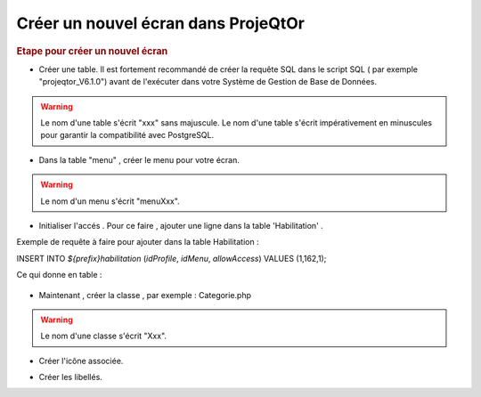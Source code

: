 .. raw:: latex

.. title:: NewScreen


Créer un nouvel écran dans ProjeQtOr
-------------------------------------

.. rubric:: Etape pour créer un nouvel écran

- Créer une table. Il est fortement recommandé de créer la requête SQL dans le script SQL ( par exemple "projeqtor_V6.1.0") avant de l'exécuter dans votre Système de Gestion de Base de Données.

.. warning:: Le nom d'une table s'écrit "xxx" sans majuscule. Le nom d'une table s'écrit impérativement en minuscules pour garantir la compatibilité avec PostgreSQL.

- Dans la table "menu" , créer le menu pour votre écran.

.. warning:: Le nom d'un menu s'écrit "menuXxx".

- Initialiser l'accés . Pour ce faire , ajouter une ligne dans la table 'Habilitation' .

Exemple de requête à faire pour ajouter dans la table Habilitation :
 
INSERT INTO `${prefix}habilitation` (`idProfile`, `idMenu`, `allowAccess`) VALUES (1,162,1);

Ce qui donne en table : 

.. figure:: /images/GUI/bdd.png

- Maintenant , créer la classe , par exemple : Categorie.php

.. warning:: Le nom d'une classe s'écrit "Xxx".

- Créer l'icône associée.

.. seealso:: Reporter vous à la rubrique :ref:`createicon`

- Créer les libellés.

.. seealso:: Reporter vous à la rubrique :ref:`internationalization`





